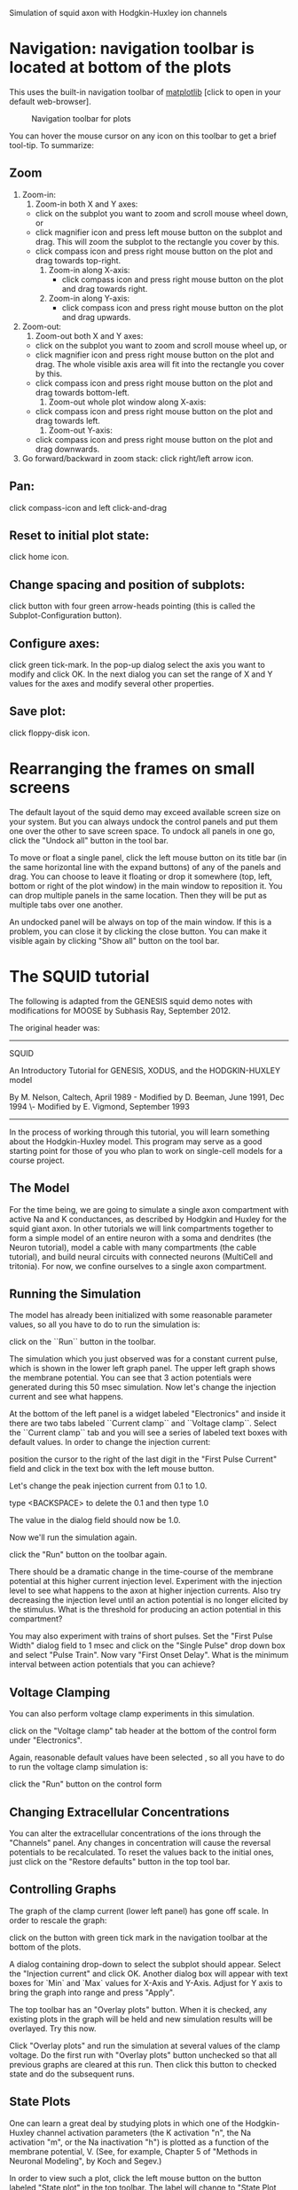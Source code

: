 Simulation of squid axon with Hodgkin-Huxley ion channels

#+AUTHOR: Subhasis Ray

* Navigation: navigation toolbar is located at bottom of the plots
  This uses the built-in navigation toolbar of [[http://matplotlib.org/users/navigation_toolbar.html][matplotlib]] [click to
  open in your default web-browser].  

#+CAPTION: Navigation toolbar for plots
#+LABEL: fignavigationtoolbar
[[./images/navigationtoolbar.jpg]]

  You can hover the mouse cursor on any icon on this toolbar to get a
  brief tool-tip. To summarize:

** Zoom
   1. Zoom-in:
      1) Zoom-in both X and Y axes:	 
	 - click on the subplot you want to zoom and scroll mouse
           wheel down, or
	 - click magnifier icon and press left mouse button on the
           subplot and drag. This will zoom the subplot to the
           rectangle you cover by this.
	 - click compass icon and press right mouse button on the plot
           and drag towards top-right.
      2) Zoom-in along X-axis: 
         - click compass icon and press right mouse button on the plot
           and drag towards right.
      3) Zoom-in along  Y-axis:
         - click compass icon and press right mouse button on the plot
           and drag upwards.
   2. Zoom-out:
      1) Zoom-out both X and Y axes:
	 - click on the subplot you want to zoom and scroll mouse wheel up, or
	 - click magnifier icon and press right mouse button on the
           plot and drag. The whole visible axis area will fit into
           the rectangle you cover by this.
	 - click compass icon and press right mouse button on the plot
           and drag towards bottom-left.
      2) Zoom-out whole plot window along X-axis: 
	 - click compass icon and press right mouse button on the plot
           and drag towards left.
      3) Zoom-out Y-axis: 
	 - click compass icon and press right mouse button on the plot
           and drag downwards.
   3. Go forward/backward in zoom stack: 
      click right/left arrow icon.
** Pan:
   click compass-icon and left click-and-drag
** Reset to initial plot state: 
   click home icon.
** Change spacing and position of subplots: 
   click button with four green arrow-heads pointing (this is called
   the Subplot-Configuration button).
** Configure axes: 
   click green tick-mark. In the pop-up dialog select the axis you want
   to modify and click OK. In the next dialog you can set the range of
   X and Y values for the axes and modify several other properties.
** Save plot: 
   click floppy-disk icon.

* Rearranging the frames on small screens
  The default layout of the squid demo may exceed available screen
  size on your system. But you can always undock the control panels
  and put them one over the other to save screen space. To undock all
  panels in one go, click the "Undock all" button in the tool bar.

  To move or float a single panel, click the left mouse button on its
  title bar (in the same horizontal line with the expand buttons) of
  any of the panels and drag. You can choose to leave it floating or
  drop it somewhere (top, left, bottom or right of the plot window) in
  the main window to reposition it. You can drop multiple panels in
  the same location. Then they will be put as multiple tabs over one
  another.

  An undocked panel will be always on top of the main window. If this
  is a problem, you can close it by clicking the close button. You can
  make it visible again by clicking "Show all" button on the tool bar.

* The SQUID tutorial  
  The following is adapted from the GENESIS squid demo notes with
  modifications for MOOSE by Subhasis Ray, September 2012.
  
  The original header was:

  -----------------------------------------------------------------------------

  SQUID
  
  An Introductory Tutorial for GENESIS, XODUS, and the HODGKIN-HUXLEY model

  By M. Nelson, Caltech, April 1989 - Modified by D. Beeman, June 1991, Dec 1994
                                  \- Modified by E. Vigmond, September 1993

  -----------------------------------------------------------------------------

  In the process of working through this tutorial, you will learn
  something about the Hodgkin-Huxley model.  This program may serve as
  a good starting point for those of you who plan to work on
  single-cell models for a course project.

** The Model
   For the time being, we are going to simulate a single axon
   compartment with active Na and K conductances, as described by Hodgkin
   and Huxley for the squid giant axon.  In other tutorials we will link
   compartments together to form a simple model of an entire neuron with
   a soma and dendrites (the Neuron tutorial), model a cable with many
   compartments (the cable tutorial), and build neural circuits with
   connected neurons (MultiCell and tritonia).  For now, we confine
   ourselves to a single axon compartment.

** Running the Simulation
   The model has already been initialized with some reasonable
   parameter values, so all you have to do to run the simulation is:

   click on the ``Run`` button in the toolbar.

   The simulation which you just observed was for a constant current
   pulse, which is shown in the lower left graph panel.  The upper left
   graph shows the membrane potential.  You can see that 3 action
   potentials were generated during this 50 msec simulation.  Now let's
   change the injection current and see what happens.
   
   At the bottom of the left panel is a widget labeled "Electronics"
   and inside it there are two tabs labeled ``Current clamp`` and
   ``Voltage clamp``. Select the ``Current clamp`` tab and you will
   see a series of labeled text boxes with default values. In order
   to change the injection current:

   position the cursor to the right of the last digit in the "First
   Pulse Current" field and click in the text box with the left mouse
   button.

   Let's change the peak injection current from 0.1 to 1.0.

   type <BACKSPACE> to delete the 0.1 and then type 1.0

   The value in the dialog field should now be 1.0. 

   Now we'll run the simulation again.

   click the "Run" button on the toolbar again.

   There should be a dramatic change in the time-course of the
   membrane potential at this higher current injection level.
   Experiment with the injection level to see what happens to the
   axon at higher injection currents.  Also try decreasing the
   injection level until an action potential is no longer elicited by
   the stimulus.  What is the threshold for producing an action
   potential in this compartment?

   You may also experiment with trains of short pulses.  Set the
   "First Pulse Width" dialog field to 1 msec and click on the
   "Single Pulse" drop down box and select "Pulse Train".  Now vary
   "First Onset Delay".  What is the minimum interval between action
   potentials that you can achieve?

** Voltage Clamping
   You can also perform voltage clamp experiments in this simulation.

   click on the "Voltage clamp" tab header at the bottom of the
   control form under "Electronics".

   Again, reasonable default values have been selected , so all you
   have to do to run the voltage clamp simulation is:

   click the "Run" button on the control form

** Changing Extracellular Concentrations
   You can alter the extracellular concentrations of the ions through
   the "Channels" panel.  Any changes in concentration will cause the
   reversal potentials to be recalculated.  To reset the values back
   to the initial ones, just click on the "Restore defaults" button
   in the top tool bar.

** Controlling Graphs
   The graph of the clamp current (lower left panel) has gone off
   scale.  In order to rescale the graph:

   click on the button with green tick mark in the navigation toolbar
   at the bottom of the plots.

   A dialog containing drop-down to select the subplot should appear.
   Select the "Injection current" and click OK. Another dialog box
   will appear with text boxes for `Min` and `Max` values for X-Axis
   and Y-Axis. Adjust for Y axis to bring the graph into range and
   press "Apply".


   The top toolbar has an "Overlay plots" button.  When it is
   checked, any existing plots in the graph will be held and new
   simulation results will be overlayed. Try this now.

   Click "Overlay plots" and run the simulation at several values of
   the clamp voltage. Do the first run with "Overlay plots" button
   unchecked so that all previous graphs are cleared at this
   run. Then click this button to checked state and do the subsequent
   runs.

** State Plots
   One can learn a great deal by studying plots in which one of the
   Hodgkin-Huxley channel activation parameters (the K activation
   "n", the Na activation "m", or the Na inactivation "h") is plotted
   as a function of the membrane potential, V.  (See, for example,
   Chapter 5 of "Methods in Neuronal Modeling", by Koch and Segev.)

   In order to view such a plot, click the left mouse button on the
   button labeled "State plot" in the top toolbar. The label will
   change to "State Plot Visible", and a state plot graph will
   appear. Clicking the button again will hide the graph.  The
   default plot is to show the K channel "n" parameter on the y-axis
   and the membrane potential on the x-axis.  The drop-down menus at
   the top of the window allow you to change these defaults.

** Channel Blocking
   In order to explore the effects of blocking one of the channels,
   you may click on one of the check boxes in the "Channels" panel
   for blocking and unblocking a channel.  When a channel is blocked,
   its conductance is set to zero.  Activation parameters for a
   blocked channel are still calculated and may be plotted, but are
   relatively meaningless because they will have no effect on the
   membrane potential.

** Saving Graphs
   You can save a graph to file by clicking the save button in the
   navigation toolbar. In the file dialog you can select from several
   formats including PDF, JPEG, PNG and SVG.

** Units used in the simulation
   Units: 
   | quantity                      | unit         |
   |-------------------------------+--------------|
   | time                          | msec         |
   | length                        | um (microns) |
   | potential                     | mV           |
   | conductance                   | mS (mmho)    |
   | resistance                    | kohm         |
   | capacitance                   | uF           |
   | specific axial resistance     | kohm-cm      |
   | specific membrane conductance | mS/cm^2      |
   | specific membrane capacitance | uF/cm^2      |
   

